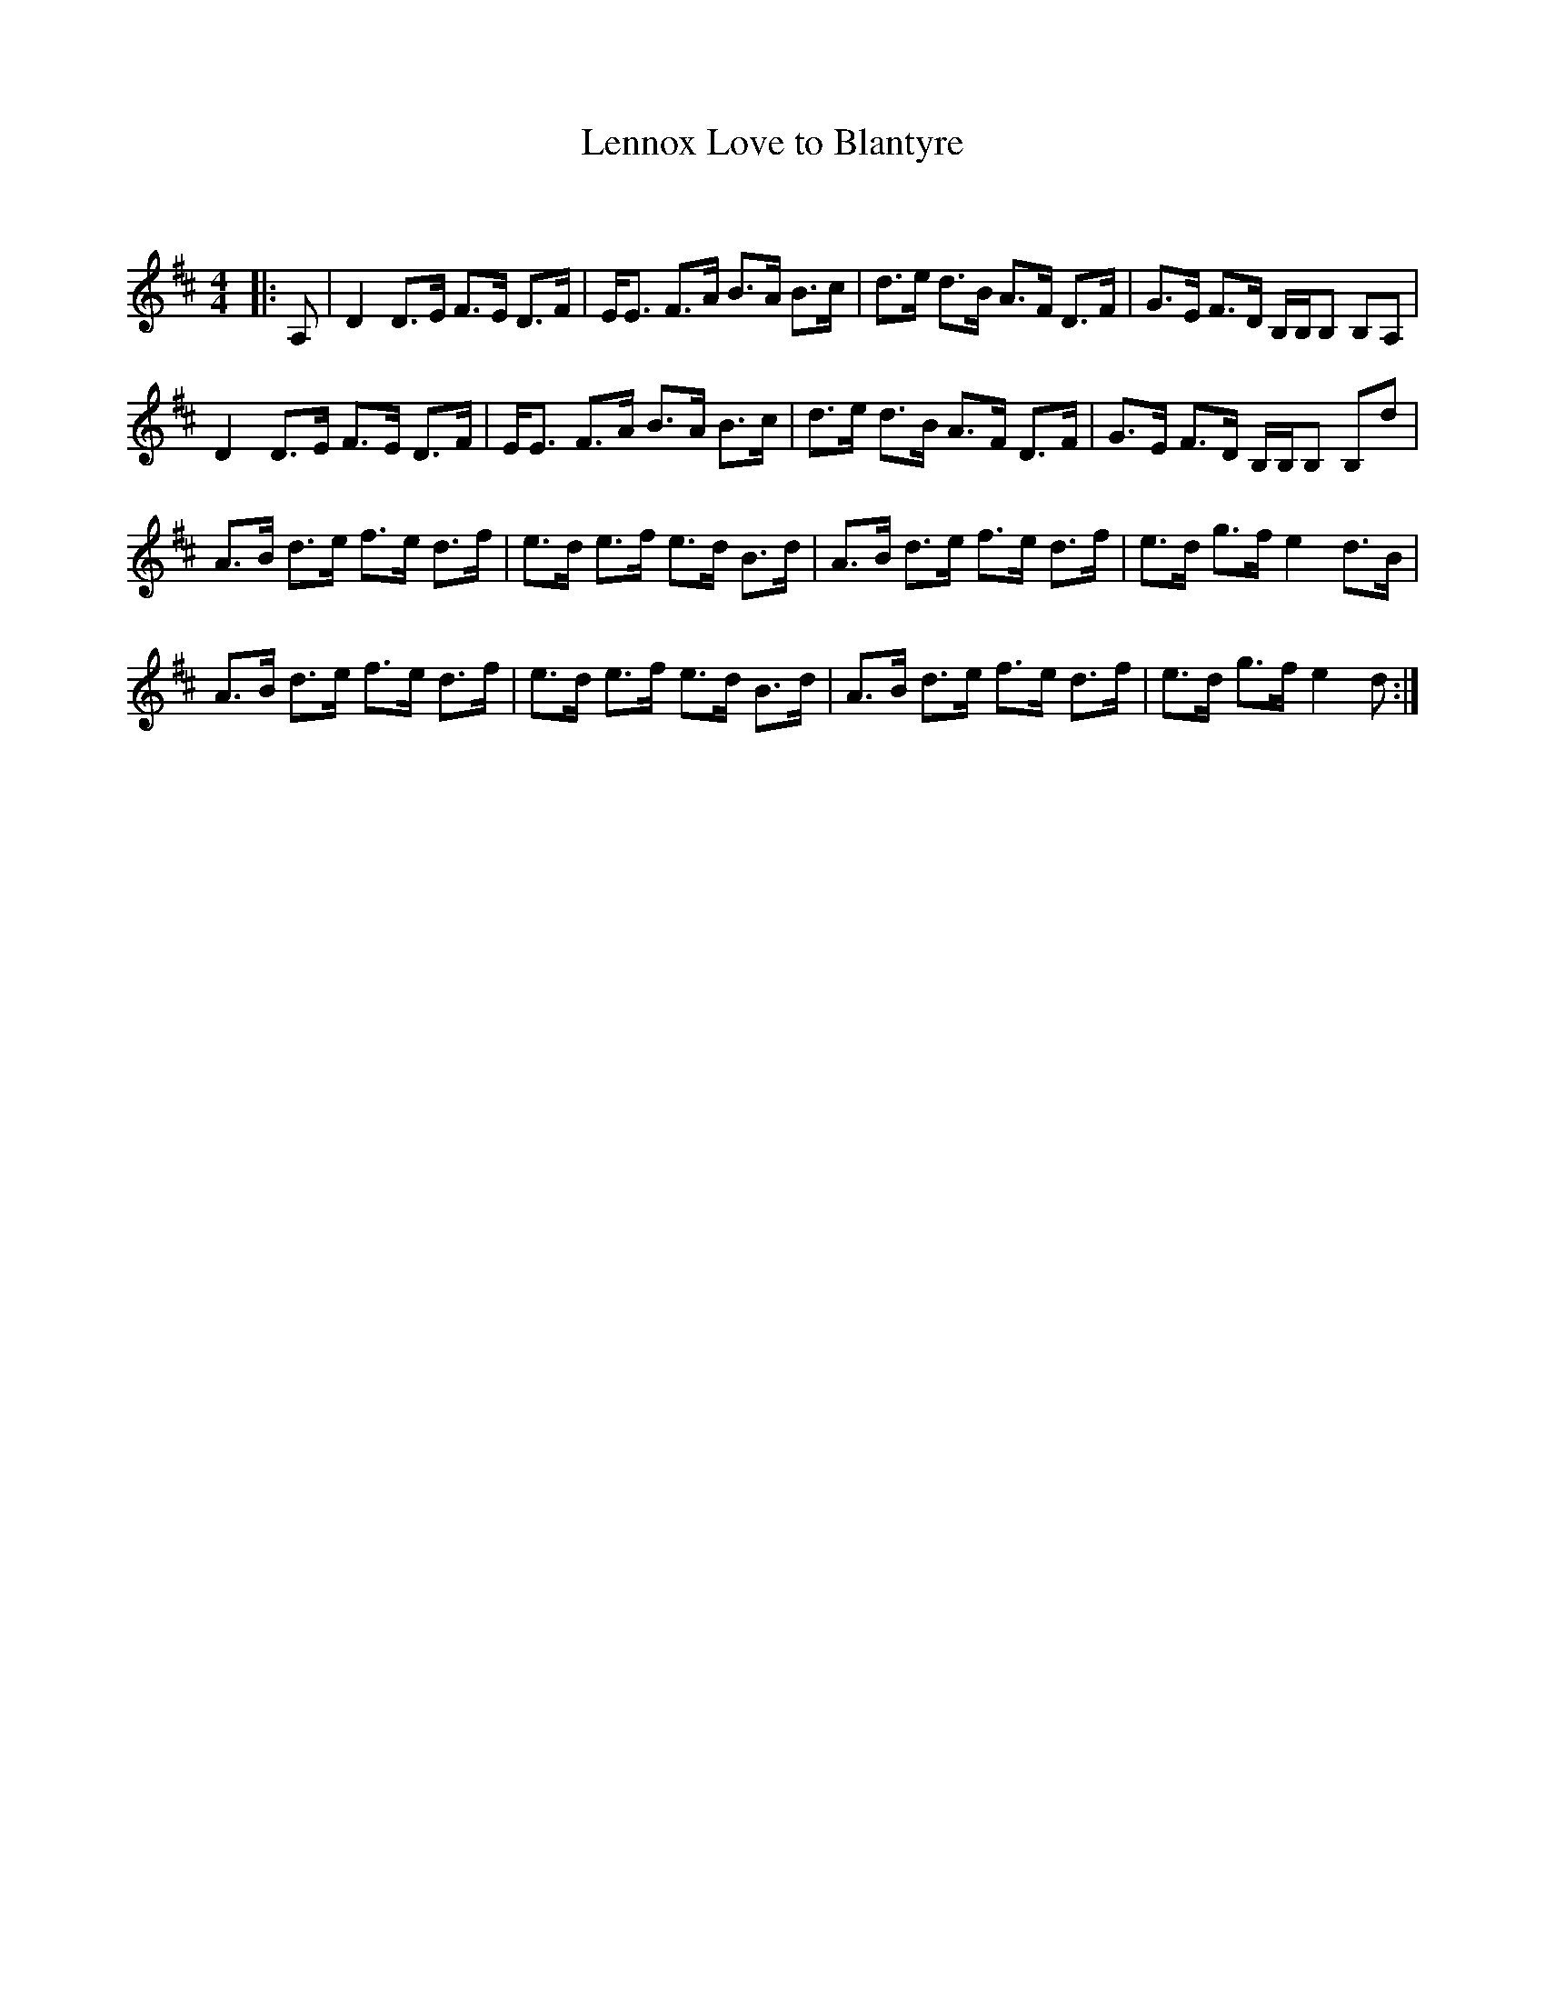 X:1
T: Lennox Love to Blantyre
C:
R:Strathspey
Q: 128
K:D
M:4/4
L:1/16
|:A,2|D4 D3E F3E D3F|EE3 F3A B3A B3c|d3e d3B A3F D3F|G3E F3D B,B,B,2 B,2A,2|
D4 D3E F3E D3F|EE3 F3A B3A B3c|d3e d3B A3F D3F|G3E F3D B,B,B,2 B,2d2|
A3B d3e f3e d3f|e3d e3f e3d B3d|A3B d3e f3e d3f|e3d g3f e4 d3B|
A3B d3e f3e d3f|e3d e3f e3d B3d|A3B d3e f3e d3f|e3d g3f e4 d2:|
